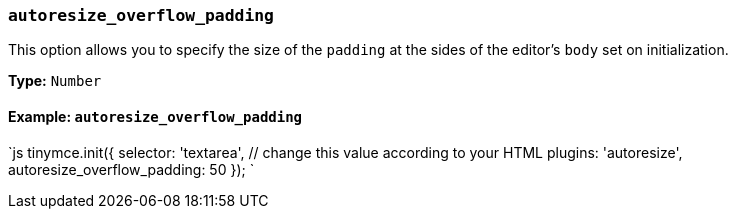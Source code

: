 === `autoresize_overflow_padding`

This option allows you to specify the size of the `padding` at the sides of the editor's `body` set on initialization.

*Type:* `Number`

==== Example: `autoresize_overflow_padding`

`js
tinymce.init({
  selector: 'textarea',  // change this value according to your HTML
  plugins: 'autoresize',
  autoresize_overflow_padding: 50
});
`
